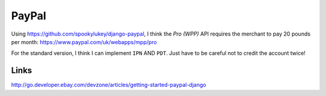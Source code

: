 PayPal
******

Using https://github.com/spookylukey/django-paypal, I think the *Pro (WPP)*
API requires the merchant to pay 20 pounds per month:
https://www.paypal.com/uk/webapps/mpp/pro

For the standard version, I think I can implement ``IPN`` AND ``PDT``.  Just
have to be careful not to credit the account twice!


Links
=====

http://go.developer.ebay.com/devzone/articles/getting-started-paypal-django
